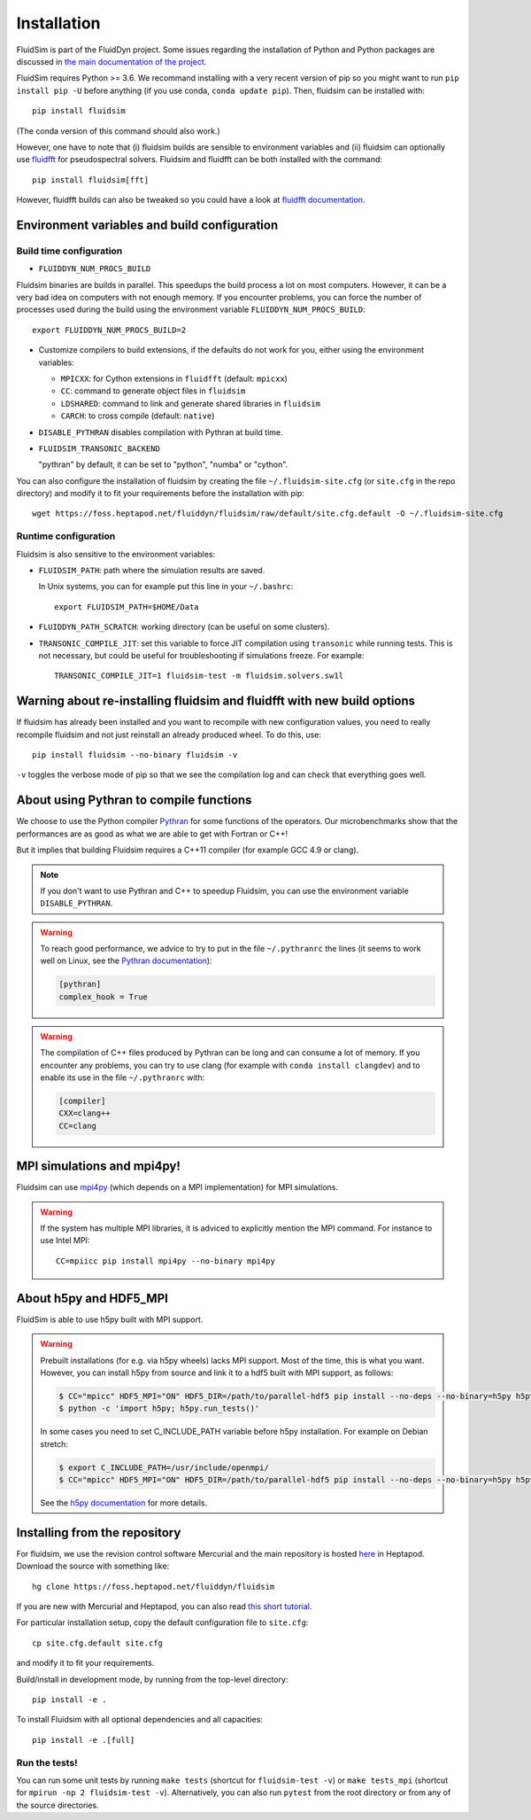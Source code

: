 Installation
============

FluidSim is part of the FluidDyn project. Some issues regarding the
installation of Python and Python packages are discussed in `the main
documentation of the project
<http://fluiddyn.readthedocs.org/en/latest/install.html>`_.

FluidSim requires Python >= 3.6. We recommand installing with a very recent
version of pip so you might want to run ``pip install pip -U`` before anything
(if you use conda, ``conda update pip``). Then, fluidsim can be installed
with::

  pip install fluidsim

(The conda version of this command should also work.)

However, one have to note that (i) fluidsim builds are sensible to environment
variables and (ii) fluidsim can optionally use `fluidfft
<http://fluidfft.readthedocs.io>`_ for pseudospectral solvers. Fluidsim and
fluidfft can be both installed with the command::

  pip install fluidsim[fft]

However, fluidfft builds can also be tweaked so you could have a look at
`fluidfft documentation
<http://fluidfft.readthedocs.io/en/latest/install.html>`_.

Environment variables and build configuration
~~~~~~~~~~~~~~~~~~~~~~~~~~~~~~~~~~~~~~~~~~~~~

Build time configuration
........................

- ``FLUIDDYN_NUM_PROCS_BUILD``

Fluidsim binaries are builds in parallel. This speedups the build process a lot
on most computers. However, it can be a very bad idea on computers with not
enough memory. If you encounter problems, you can force the number of processes
used during the build using the environment variable
``FLUIDDYN_NUM_PROCS_BUILD``::

   export FLUIDDYN_NUM_PROCS_BUILD=2

- Customize compilers to build extensions, if the defaults do not work for you,
  either using the environment variables:

  - ``MPICXX``: for Cython extensions in ``fluidfft`` (default: ``mpicxx``)
  - ``CC``: command to generate object files in ``fluidsim``
  - ``LDSHARED``: command to link and generate shared libraries in ``fluidsim``
  - ``CARCH``: to cross compile (default: ``native``)

- ``DISABLE_PYTHRAN`` disables compilation with Pythran at build time.

- ``FLUIDSIM_TRANSONIC_BACKEND``

  "pythran" by default, it can be set to "python", "numba" or "cython".

You can also configure the installation of fluidsim by creating the file
``~/.fluidsim-site.cfg`` (or ``site.cfg`` in the repo directory) and modify it
to fit your requirements before the installation with pip::

  wget https://foss.heptapod.net/fluiddyn/fluidsim/raw/default/site.cfg.default -O ~/.fluidsim-site.cfg

Runtime configuration
.....................

Fluidsim is also sensitive to the environment variables:

- ``FLUIDSIM_PATH``: path where the simulation results are saved.

  In Unix systems, you can for example put this line in your ``~/.bashrc``::

    export FLUIDSIM_PATH=$HOME/Data

- ``FLUIDDYN_PATH_SCRATCH``: working directory (can be useful on some clusters).

- ``TRANSONIC_COMPILE_JIT``: set this variable to force JIT compilation using
  ``transonic`` while running tests. This is not necessary, but could be useful
  for troubleshooting if simulations freeze. For example::

     TRANSONIC_COMPILE_JIT=1 fluidsim-test -m fluidsim.solvers.sw1l

Warning about re-installing fluidsim and fluidfft with new build options
~~~~~~~~~~~~~~~~~~~~~~~~~~~~~~~~~~~~~~~~~~~~~~~~~~~~~~~~~~~~~~~~~~~~~~~~

If fluidsim has already been installed and you want to recompile with new
configuration values, you need to really recompile fluidsim and not just
reinstall an already produced wheel. To do this, use::

  pip install fluidsim --no-binary fluidsim -v

``-v`` toggles the verbose mode of pip so that we see the compilation log and
can check that everything goes well.

About using Pythran to compile functions
~~~~~~~~~~~~~~~~~~~~~~~~~~~~~~~~~~~~~~~~

We choose to use the Python compiler `Pythran
<https://github.com/serge-sans-paille/pythran>`_ for some functions of the
operators. Our microbenchmarks show that the performances are as good as what
we are able to get with Fortran or C++!

But it implies that building Fluidsim requires a C++11 compiler (for example
GCC 4.9 or clang).

.. note::

  If you don't want to use Pythran and C++ to speedup Fluidsim, you can use the
  environment variable ``DISABLE_PYTHRAN``.

.. warning::

  To reach good performance, we advice to try to put in the file
  ``~/.pythranrc`` the lines (it seems to work well on Linux, see the `Pythran
  documentation <https://pythran.readthedocs.io>`_):

  .. code:: bash

    [pythran]
    complex_hook = True

.. warning::

  The compilation of C++ files produced by Pythran can be long and can consume
  a lot of memory. If you encounter any problems, you can try to use clang (for
  example with ``conda install clangdev``) and to enable its use in the file
  ``~/.pythranrc`` with:

  .. code:: bash

    [compiler]
    CXX=clang++
    CC=clang

MPI simulations and mpi4py!
~~~~~~~~~~~~~~~~~~~~~~~~~~~

Fluidsim can use `mpi4py <http://mpi4py.scipy.org>`_ (which depends on a MPI
implementation) for MPI simulations.

.. warning::

    If the system has multiple MPI libraries, it is adviced to explicitly
    mention the MPI command. For instance to use Intel MPI::

      CC=mpiicc pip install mpi4py --no-binary mpi4py

About h5py and HDF5_MPI
~~~~~~~~~~~~~~~~~~~~~~~

FluidSim is able to use h5py built with MPI support.

.. warning::

  Prebuilt installations (for e.g. via h5py wheels) lacks MPI support.
  Most of the time, this is what you want.  However, you can install h5py
  from source and link it to a hdf5 built with MPI support, as follows:

  .. code:: bash

      $ CC="mpicc" HDF5_MPI="ON" HDF5_DIR=/path/to/parallel-hdf5 pip install --no-deps --no-binary=h5py h5py
      $ python -c 'import h5py; h5py.run_tests()'

  In some cases you need to set C_INCLUDE_PATH variable before h5py
  installation. For example on Debian stretch:

  .. code:: bash

      $ export C_INCLUDE_PATH=/usr/include/openmpi/
      $ CC="mpicc" HDF5_MPI="ON" HDF5_DIR=/path/to/parallel-hdf5 pip install --no-deps --no-binary=h5py h5py

  See the `h5py documentation
  <http://docs.h5py.org/en/latest/build.html>`_ for more details.

Installing from the repository
~~~~~~~~~~~~~~~~~~~~~~~~~~~~~~

For fluidsim, we use the revision control software Mercurial and the main
repository is hosted `here <https://foss.heptapod.net/fluiddyn/fluidsim>`_ in
Heptapod. Download the source with something like::

  hg clone https://foss.heptapod.net/fluiddyn/fluidsim

If you are new with Mercurial and Heptapod, you can also read `this short
tutorial
<http://fluiddyn.readthedocs.org/en/latest/mercurial_heptapod.html>`_.

For particular installation setup, copy the default configuration file to
``site.cfg``::

  cp site.cfg.default site.cfg

and modify it to fit your requirements.

Build/install in development mode, by running from the top-level directory::

  pip install -e .

To install Fluidsim with all optional dependencies and all capacities::

  pip install -e .[full]

Run the tests!
..............

You can run some unit tests by running ``make tests`` (shortcut for
``fluidsim-test -v``) or ``make tests_mpi`` (shortcut for ``mpirun -np 2
fluidsim-test -v``). Alternatively, you can also run ``pytest`` from the root
directory or from any of the source directories.
